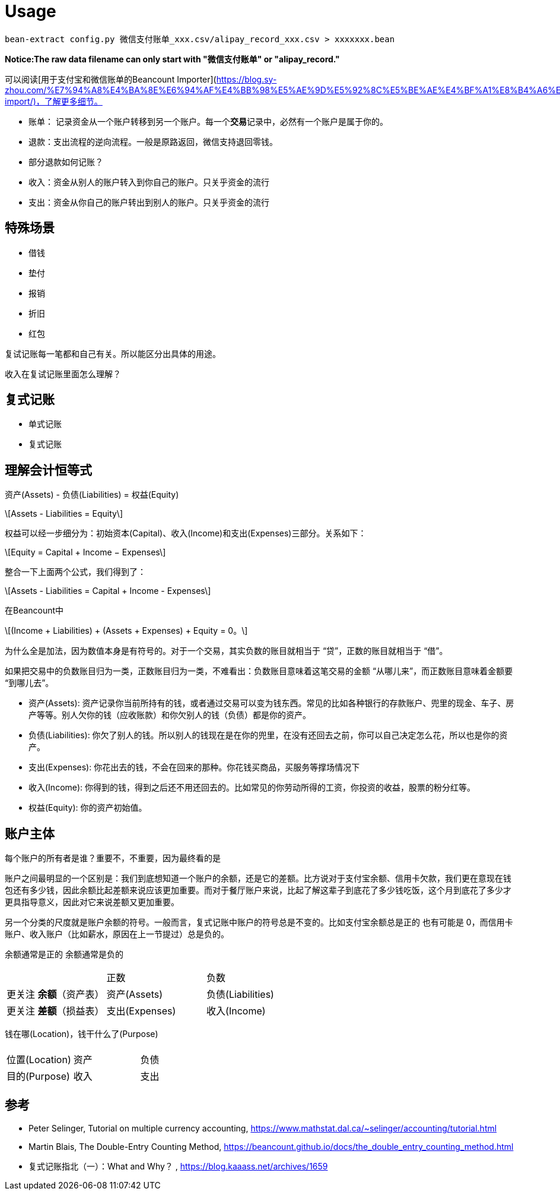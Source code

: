 = Usage
:stem: latexmath

[source,bash]
----
bean-extract config.py 微信支付账单_xxx.csv/alipay_record_xxx.csv > xxxxxxx.bean
----

*Notice:The raw data filename can only start with "微信支付账单" or "alipay_record."*

可以阅读[用于支付宝和微信账单的Beancount Importer](https://blog.sy-zhou.com/%E7%94%A8%E4%BA%8E%E6%94%AF%E4%BB%98%E5%AE%9D%E5%92%8C%E5%BE%AE%E4%BF%A1%E8%B4%A6%E5%8D%95%E7%9A%84beancount-import/)，了解更多细节。

* 账单： 记录资金从一个账户转移到另一个账户。每一个**交易**记录中，必然有一个账户是属于你的。
* 退款：支出流程的逆向流程。一般是原路返回，微信支持退回零钱。
* 部分退款如何记账？
* 收入：资金从别人的账户转入到你自己的账户。只关乎资金的流行
* 支出：资金从你自己的账户转出到别人的账户。只关乎资金的流行


== 特殊场景

- 借钱
- 垫付
- 报销
- 折旧
- 红包

复试记账每一笔都和自己有关。所以能区分出具体的用途。

收入在复试记账里面怎么理解？

== 复式记账

- 单式记账
- 复式记账

== 理解会计恒等式

资产(Assets) - 负债(Liabilities) = 权益(Equity)

[stem]
++++
Assets - Liabilities = Equity
++++

权益可以经一步细分为：初始资本(Capital)、收入(Income)和支出(Expenses)三部分。关系如下：

[stem]
++++
Equity = Capital + Income − Expenses
++++

整合一下上面两个公式，我们得到了：

[stem]
++++
Assets - Liabilities = Capital + Income - Expenses
++++

在Beancount中
[stem]
++++
(Income + Liabilities) + (Assets + Expenses) + Equity = 0。
++++

为什么全是加法，因为数值本身是有符号的。对于一个交易，其实负数的账目就相当于 “贷”，正数的账目就相当于 “借”。

如果把交易中的负数账目归为一类，正数账目归为一类，不难看出：负数账目意味着这笔交易的金额 “从哪儿来”，而正数账目意味着金额要 “到哪儿去”。

- 资产(Assets): 资产记录你当前所持有的钱，或者通过交易可以变为钱东西。常见的比如各种银行的存款账户、兜里的现金、车子、房产等等。别人欠你的钱（应收账款）和你欠别人的钱（负债）都是你的资产。
- 负债(Liabilities): 你欠了别人的钱。所以别人的钱现在是在你的兜里，在没有还回去之前，你可以自己决定怎么花，所以也是你的资产。
- 支出(Expenses): 你花出去的钱，不会在回来的那种。你花钱买商品，买服务等撑场情况下
- 收入(Income): 你得到的钱，得到之后还不用还回去的。比如常见的你劳动所得的工资，你投资的收益，股票的粉分红等。
- 权益(Equity): 你的资产初始值。

== 账户主体

每个账户的所有者是谁？重要不，不重要，因为最终看的是

账户之间最明显的一个区别是：我们到底想知道一个账户的余额，还是它的差额。比方说对于支付宝余额、信用卡欠款，我们更在意现在钱包还有多少钱，因此余额比起差额来说应该更加重要。而对于餐厅账户来说，比起了解这辈子到底花了多少钱吃饭，这个月到底花了多少才更具指导意义，因此对它来说差额又更加重要。

另一个分类的尺度就是账户余额的符号。一般而言，复式记账中账户的符号总是不变的。比如支付宝余额总是正的 也有可能是 0，而信用卡账户、收入账户（比如薪水，原因在上一节提过）总是负的。

余额通常是正的 余额通常是负的

|===
||正数|负数
|更关注 *余额*（资产表）|资产(Assets)|负债(Liabilities)
|更关注 *差额*（损益表）|支出(Expenses)|收入(Income)
|===

钱在哪(Location)，钱干什么了(Purpose)

|===
|||
|位置(Location)|资产|负债
|目的(Purpose)|收入|支出
|===

== 参考

* Peter Selinger, Tutorial on multiple currency accounting, https://www.mathstat.dal.ca/~selinger/accounting/tutorial.html
* Martin Blais, The Double-Entry Counting Method, https://beancount.github.io/docs/the_double_entry_counting_method.html
* 复式记账指北（一）：What and Why？ , https://blog.kaaass.net/archives/1659